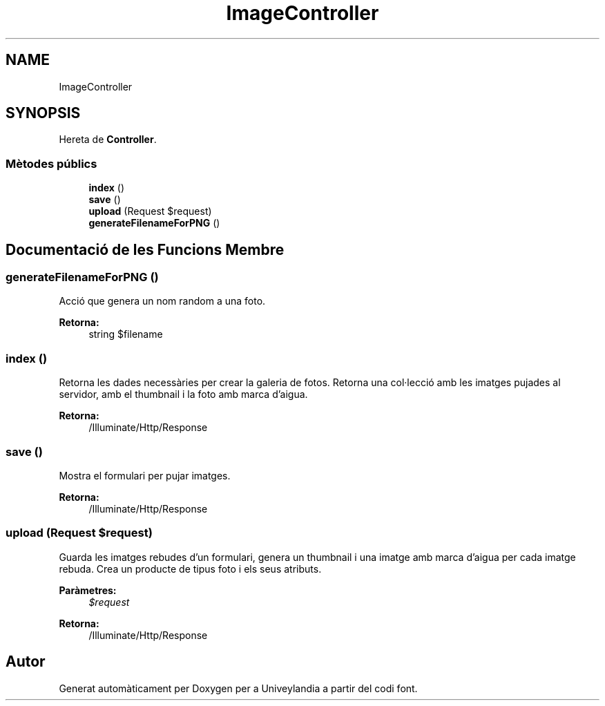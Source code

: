 .TH "ImageController" 3 "Dc Mai 15 2019" "Version 1.0" "Univeylandia" \" -*- nroff -*-
.ad l
.nh
.SH NAME
ImageController
.SH SYNOPSIS
.br
.PP
.PP
Hereta de \fBController\fP\&.
.SS "Mètodes públics"

.in +1c
.ti -1c
.RI "\fBindex\fP ()"
.br
.ti -1c
.RI "\fBsave\fP ()"
.br
.ti -1c
.RI "\fBupload\fP (Request $request)"
.br
.ti -1c
.RI "\fBgenerateFilenameForPNG\fP ()"
.br
.in -1c
.SH "Documentació de les Funcions Membre"
.PP 
.SS "generateFilenameForPNG ()"
Acció que genera un nom random a una foto\&.
.PP
\fBRetorna:\fP
.RS 4
string $filename 
.RE
.PP

.SS "index ()"
Retorna les dades necessàries per crear la galeria de fotos\&. Retorna una col·lecció amb les imatges pujades al servidor, amb el thumbnail i la foto amb marca d'aigua\&.
.PP
\fBRetorna:\fP
.RS 4
/Illuminate/Http/Response 
.RE
.PP

.SS "save ()"
Mostra el formulari per pujar imatges\&.
.PP
\fBRetorna:\fP
.RS 4
/Illuminate/Http/Response 
.RE
.PP

.SS "upload (Request $request)"
Guarda les imatges rebudes d'un formulari, genera un thumbnail i una imatge amb marca d'aigua per cada imatge rebuda\&. Crea un producte de tipus foto i els seus atributs\&.
.PP
\fBParàmetres:\fP
.RS 4
\fI$request\fP 
.RE
.PP
\fBRetorna:\fP
.RS 4
/Illuminate/Http/Response 
.RE
.PP


.SH "Autor"
.PP 
Generat automàticament per Doxygen per a Univeylandia a partir del codi font\&.

